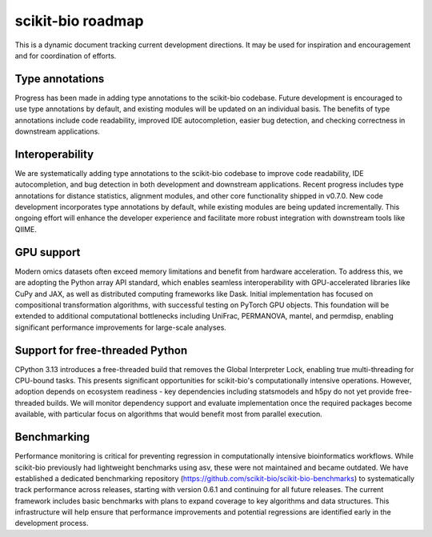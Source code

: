 scikit-bio roadmap
==================
This is a dynamic document tracking current development directions. It may be used for inspiration and encouragement and for coordination of efforts.

Type annotations
----------------
Progress has been made in adding type annotations to the scikit-bio codebase. Future development is encouraged to use type annotations by default, and existing modules will be updated on an individual basis. The benefits of type annotations include code readability, improved IDE autocompletion, easier bug detection, and checking correctness in downstream applications.

Interoperability
----------------
We are systematically adding type annotations to the scikit-bio codebase to improve code readability, IDE autocompletion, and bug detection in both development and downstream applications. Recent progress includes type annotations for distance statistics, alignment modules, and other core functionality shipped in v0.7.0. New code development incorporates type annotations by default, while existing modules are being updated incrementally. This ongoing effort will enhance the developer experience and facilitate more robust integration with downstream tools like QIIME.

GPU support
-----------
Modern omics datasets often exceed memory limitations and benefit from hardware acceleration. To address this, we are adopting the Python array API standard, which enables seamless interoperability with GPU-accelerated libraries like CuPy and JAX, as well as distributed computing frameworks like Dask. Initial implementation has focused on compositional transformation algorithms, with successful testing on PyTorch GPU objects. This foundation will be extended to additional computational bottlenecks including UniFrac, PERMANOVA, mantel, and permdisp, enabling significant performance improvements for large-scale analyses.

Support for free-threaded Python
--------------------------------
CPython 3.13 introduces a free-threaded build that removes the Global Interpreter Lock, enabling true multi-threading for CPU-bound tasks. This presents significant opportunities for scikit-bio's computationally intensive operations. However, adoption depends on ecosystem readiness - key dependencies including statsmodels and h5py do not yet provide free-threaded builds. We will monitor dependency support and evaluate implementation once the required packages become available, with particular focus on algorithms that would benefit most from parallel execution.

Benchmarking
------------
Performance monitoring is critical for preventing regression in computationally intensive bioinformatics workflows. While scikit-bio previously had lightweight benchmarks using asv, these were not maintained and became outdated. We have established a dedicated benchmarking repository (https://github.com/scikit-bio/scikit-bio-benchmarks) to systematically track performance across releases, starting with version 0.6.1 and continuing for all future releases. The current framework includes basic benchmarks with plans to expand coverage to key algorithms and data structures. This infrastructure will help ensure that performance improvements and potential regressions are identified early in the development process.
